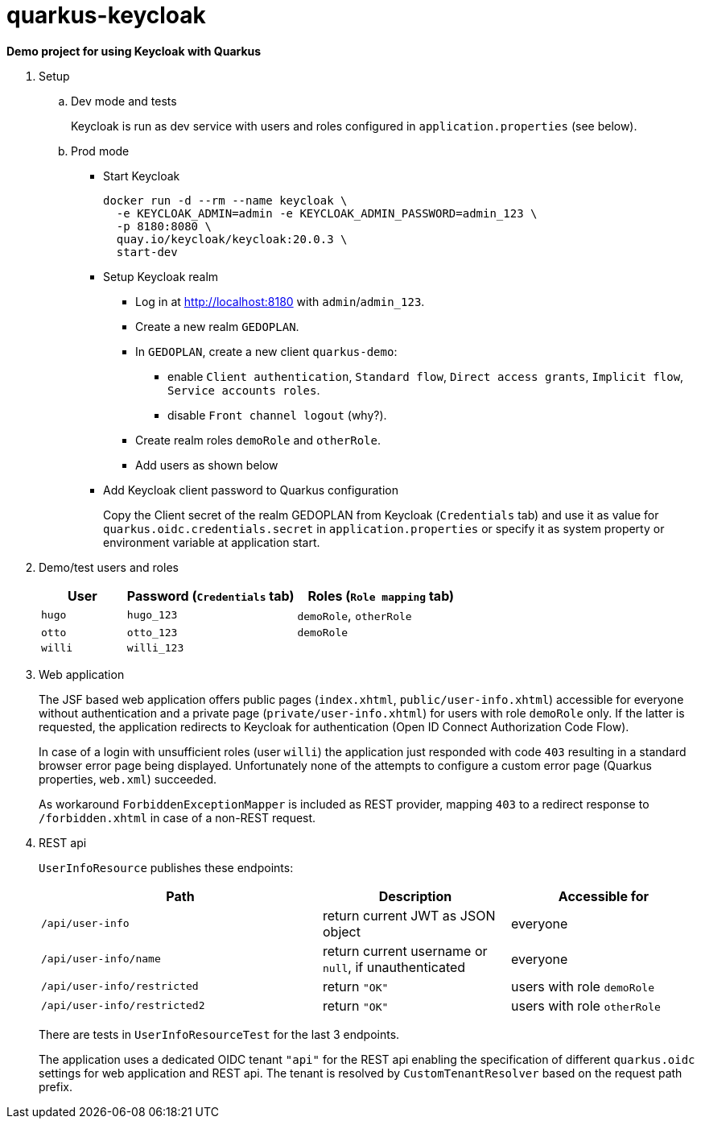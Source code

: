 = quarkus-keycloak

*Demo project for using Keycloak with Quarkus*

. Setup

.. Dev mode and tests
+
Keycloak is run as dev service with users and roles configured in `application.properties` (see below).

.. Prod mode

*** Start Keycloak
+
[source,shell]
----
docker run -d --rm --name keycloak \
  -e KEYCLOAK_ADMIN=admin -e KEYCLOAK_ADMIN_PASSWORD=admin_123 \
  -p 8180:8080 \
  quay.io/keycloak/keycloak:20.0.3 \
  start-dev
----

*** Setup Keycloak realm

**** Log in at http://localhost:8180 with `admin`/`admin_123`.
**** Create a new realm `GEDOPLAN`.
**** In `GEDOPLAN`, create a new client `quarkus-demo`: +
***** enable `Client authentication`, `Standard flow`, `Direct access grants`, `Implicit flow`, `Service accounts roles`.
***** disable `Front channel logout` (why?).
**** Create realm roles `demoRole` and `otherRole`.
**** Add users as shown below
*** Add Keycloak client password to Quarkus configuration
+
Copy the Client secret of the realm GEDOPLAN from Keycloak (`Credentials` tab) and use it as value for `quarkus.oidc.credentials.secret` in `application.properties` or specify it as system property or environment variable at application start.

. Demo/test users and roles
+
[cols="1,2,2"]
|===
|User|Password (`Credentials` tab)|Roles (`Role mapping` tab)

|`hugo`
|`hugo_123`
|`demoRole`, `otherRole`

|`otto`
|`otto_123`
|`demoRole`

|`willi`
|`willi_123`
|
|===

. Web application
+
The JSF based web application offers public pages (`index.xhtml`, `public/user-info.xhtml`) accessible for everyone without authentication and a private page (`private/user-info.xhtml`) for users with role `demoRole` only. If the latter is requested, the application redirects to Keycloak for authentication (Open ID Connect Authorization Code Flow).
+
In case of a login with unsufficient roles (user `willi`) the application just responded with code `403` resulting in a standard browser error page being displayed. Unfortunately none of the attempts to configure a custom error page (Quarkus properties, `web.xml`) succeeded.
+
As workaround `ForbiddenExceptionMapper` is included as REST provider, mapping `403` to a redirect response to `/forbidden.xhtml` in case of a non-REST request.

. REST api
+
`UserInfoResource` publishes these endpoints:
+
[cols="3,2,2"]
|===
|Path|Description|Accessible for

|`/api/user-info`
|return current JWT as JSON object
|everyone

|`/api/user-info/name`
|return current username or `null`, if unauthenticated
|everyone

|`/api/user-info/restricted`
|return `"OK"`
|users with role `demoRole`

|`/api/user-info/restricted2`
|return `"OK"`
|users with role `otherRole`
|===
+
There are tests in `UserInfoResourceTest` for the last 3 endpoints.
+
The application uses a dedicated OIDC tenant `"api"` for the REST api enabling the specification of different `quarkus.oidc` settings for web application and REST api. The tenant is resolved by `CustomTenantResolver` based on the request path prefix.